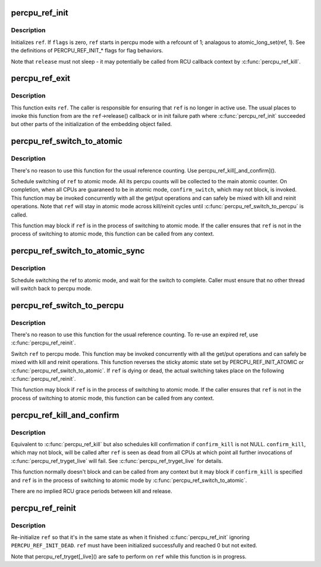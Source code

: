 .. -*- coding: utf-8; mode: rst -*-
.. src-file: lib/percpu-refcount.c

.. _`percpu_ref_init`:

percpu_ref_init
===============

.. c:function:: int percpu_ref_init(struct percpu_ref *ref, percpu_ref_func_t *release, unsigned int flags, gfp_t gfp)

    initialize a percpu refcount

    :param struct percpu_ref \*ref:
        percpu_ref to initialize

    :param percpu_ref_func_t \*release:
        function which will be called when refcount hits 0

    :param unsigned int flags:
        PERCPU_REF_INIT\_\* flags

    :param gfp_t gfp:
        allocation mask to use

.. _`percpu_ref_init.description`:

Description
-----------

Initializes \ ``ref``\ .  If \ ``flags``\  is zero, \ ``ref``\  starts in percpu mode with a
refcount of 1; analagous to atomic_long_set(ref, 1).  See the
definitions of PERCPU_REF_INIT\_\* flags for flag behaviors.

Note that \ ``release``\  must not sleep - it may potentially be called from RCU
callback context by \ :c:func:`percpu_ref_kill`\ .

.. _`percpu_ref_exit`:

percpu_ref_exit
===============

.. c:function:: void percpu_ref_exit(struct percpu_ref *ref)

    undo \ :c:func:`percpu_ref_init`\ 

    :param struct percpu_ref \*ref:
        percpu_ref to exit

.. _`percpu_ref_exit.description`:

Description
-----------

This function exits \ ``ref``\ .  The caller is responsible for ensuring that
\ ``ref``\  is no longer in active use.  The usual places to invoke this
function from are the \ ``ref``\ ->release() callback or in init failure path
where \ :c:func:`percpu_ref_init`\  succeeded but other parts of the initialization
of the embedding object failed.

.. _`percpu_ref_switch_to_atomic`:

percpu_ref_switch_to_atomic
===========================

.. c:function:: void percpu_ref_switch_to_atomic(struct percpu_ref *ref, percpu_ref_func_t *confirm_switch)

    switch a percpu_ref to atomic mode

    :param struct percpu_ref \*ref:
        percpu_ref to switch to atomic mode

    :param percpu_ref_func_t \*confirm_switch:
        optional confirmation callback

.. _`percpu_ref_switch_to_atomic.description`:

Description
-----------

There's no reason to use this function for the usual reference counting.
Use percpu_ref_kill[_and_confirm]().

Schedule switching of \ ``ref``\  to atomic mode.  All its percpu counts will
be collected to the main atomic counter.  On completion, when all CPUs
are guaraneed to be in atomic mode, \ ``confirm_switch``\ , which may not
block, is invoked.  This function may be invoked concurrently with all
the get/put operations and can safely be mixed with kill and reinit
operations.  Note that \ ``ref``\  will stay in atomic mode across kill/reinit
cycles until \ :c:func:`percpu_ref_switch_to_percpu`\  is called.

This function may block if \ ``ref``\  is in the process of switching to atomic
mode.  If the caller ensures that \ ``ref``\  is not in the process of
switching to atomic mode, this function can be called from any context.

.. _`percpu_ref_switch_to_atomic_sync`:

percpu_ref_switch_to_atomic_sync
================================

.. c:function:: void percpu_ref_switch_to_atomic_sync(struct percpu_ref *ref)

    switch a percpu_ref to atomic mode

    :param struct percpu_ref \*ref:
        percpu_ref to switch to atomic mode

.. _`percpu_ref_switch_to_atomic_sync.description`:

Description
-----------

Schedule switching the ref to atomic mode, and wait for the
switch to complete.  Caller must ensure that no other thread
will switch back to percpu mode.

.. _`percpu_ref_switch_to_percpu`:

percpu_ref_switch_to_percpu
===========================

.. c:function:: void percpu_ref_switch_to_percpu(struct percpu_ref *ref)

    switch a percpu_ref to percpu mode

    :param struct percpu_ref \*ref:
        percpu_ref to switch to percpu mode

.. _`percpu_ref_switch_to_percpu.description`:

Description
-----------

There's no reason to use this function for the usual reference counting.
To re-use an expired ref, use \ :c:func:`percpu_ref_reinit`\ .

Switch \ ``ref``\  to percpu mode.  This function may be invoked concurrently
with all the get/put operations and can safely be mixed with kill and
reinit operations.  This function reverses the sticky atomic state set
by PERCPU_REF_INIT_ATOMIC or \ :c:func:`percpu_ref_switch_to_atomic`\ .  If \ ``ref``\  is
dying or dead, the actual switching takes place on the following
\ :c:func:`percpu_ref_reinit`\ .

This function may block if \ ``ref``\  is in the process of switching to atomic
mode.  If the caller ensures that \ ``ref``\  is not in the process of
switching to atomic mode, this function can be called from any context.

.. _`percpu_ref_kill_and_confirm`:

percpu_ref_kill_and_confirm
===========================

.. c:function:: void percpu_ref_kill_and_confirm(struct percpu_ref *ref, percpu_ref_func_t *confirm_kill)

    drop the initial ref and schedule confirmation

    :param struct percpu_ref \*ref:
        percpu_ref to kill

    :param percpu_ref_func_t \*confirm_kill:
        optional confirmation callback

.. _`percpu_ref_kill_and_confirm.description`:

Description
-----------

Equivalent to \ :c:func:`percpu_ref_kill`\  but also schedules kill confirmation if
\ ``confirm_kill``\  is not NULL.  \ ``confirm_kill``\ , which may not block, will be
called after \ ``ref``\  is seen as dead from all CPUs at which point all
further invocations of \ :c:func:`percpu_ref_tryget_live`\  will fail.  See
\ :c:func:`percpu_ref_tryget_live`\  for details.

This function normally doesn't block and can be called from any context
but it may block if \ ``confirm_kill``\  is specified and \ ``ref``\  is in the
process of switching to atomic mode by \ :c:func:`percpu_ref_switch_to_atomic`\ .

There are no implied RCU grace periods between kill and release.

.. _`percpu_ref_reinit`:

percpu_ref_reinit
=================

.. c:function:: void percpu_ref_reinit(struct percpu_ref *ref)

    re-initialize a percpu refcount

    :param struct percpu_ref \*ref:
        perpcu_ref to re-initialize

.. _`percpu_ref_reinit.description`:

Description
-----------

Re-initialize \ ``ref``\  so that it's in the same state as when it finished
\ :c:func:`percpu_ref_init`\  ignoring \ ``PERCPU_REF_INIT_DEAD``\ .  \ ``ref``\  must have been
initialized successfully and reached 0 but not exited.

Note that percpu_ref_tryget[_live]() are safe to perform on \ ``ref``\  while
this function is in progress.

.. This file was automatic generated / don't edit.

